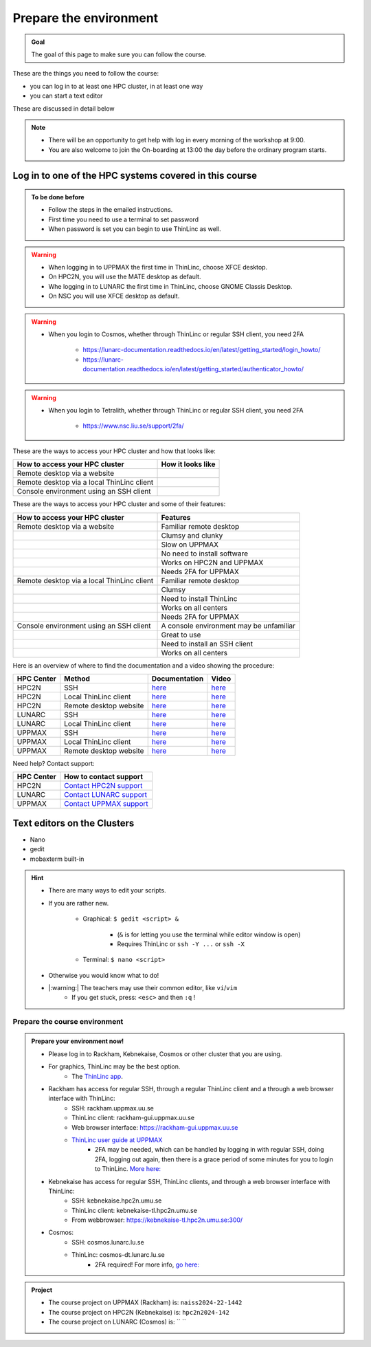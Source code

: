 Prepare the environment
=======================

.. admonition:: Goal

    The goal of this page to make sure you can follow the course.

These are the things you need to follow the course:

- you can log in to at least one HPC cluster, in at least one way
- you can start a text editor

These are discussed in detail below

.. note::

   - There will be an opportunity to get help with log in every morning of the workshop at 9:00.
   - You are also welcome to join the On-boarding at 13:00 the day before the ordinary program starts.

Log in to one of the HPC systems covered in this course
-------------------------------------------------------

.. admonition:: To be done before

   - Follow the steps in the emailed instructions.
   - First time you need to use a terminal to set password
   - When password is set you can begin to use ThinLinc as well.


.. warning::

   - When logging in to UPPMAX the first time in ThinLinc, choose XFCE desktop. 
   - On HPC2N, you will use the MATE desktop as default. 
   - Whe logging in to LUNARC the first time in ThinLinc, choose GNOME Classis Desktop.  
   - On NSC you will use XFCE desktop as default. 

.. warning::

   - When you login to Cosmos, whether through ThinLinc or regular SSH client, you need 2FA 
     
      - https://lunarc-documentation.readthedocs.io/en/latest/getting_started/login_howto/
      - https://lunarc-documentation.readthedocs.io/en/latest/getting_started/authenticator_howto/

.. warning::

   - When you login to Tetralith, whether through ThinLinc or regular SSH client, you need 2FA 

      - https://www.nsc.liu.se/support/2fa/ 

.. seealso::

   - `Log in to Rackham <http://docs.uppmax.uu.se/getting_started/login_rackham/>`_ 
   - `Log in to Kebnekaise <http://docs.uppmax.uu.se/getting_started/login_rackham/>`_ 

   - `Log in to Cosmos <https://lunarc-documentation.readthedocs.io/en/latest/getting_started/login_howto/>`_

   - `Log in to Tetralith <https://www.nsc.liu.se/support/getting-started/>`_ 

       - `Log in to Tetralith with graphical applications (scroll down for ThinLinc) <https://www.nsc.liu.se/support/graphics/>`_ 

These are the ways to access your HPC cluster and how that looks like:

+---------------------------------------------+-------------------------------------------------------------------+
| How to access your HPC cluster              | How it looks like                                                 |
+=============================================+===================================================================+
| Remote desktop via a website                | .. figure:: img/rackham_remote_desktop_via_website_480_x_270.png  |
+---------------------------------------------+-------------------------------------------------------------------+
| Remote desktop via a local ThinLinc client  | .. figure:: img/thinlinc_local_rackham_zoom.png                   |
+---------------------------------------------+-------------------------------------------------------------------+
| Console environment using an SSH client     | .. figure:: img/login_rackham_via_terminal_terminal_409_x_290.png |
+---------------------------------------------+-------------------------------------------------------------------+

These are the ways to access your HPC cluster and some of their features:

+---------------------------------------------+-------------------------------------------------------------------+
| How to access your HPC cluster              | Features                                                          |
+=============================================+===================================================================+
| Remote desktop via a website                | Familiar remote desktop                                           |
+---------------------------------------------+-------------------------------------------------------------------+
|                                             | Clumsy and clunky                                                 |
+---------------------------------------------+-------------------------------------------------------------------+
|                                             | Slow on UPPMAX                                                    |
+---------------------------------------------+-------------------------------------------------------------------+
|                                             | No need to install software                                       |
+---------------------------------------------+-------------------------------------------------------------------+
|                                             | Works on HPC2N and UPPMAX                                         |
+---------------------------------------------+-------------------------------------------------------------------+
|                                             | Needs 2FA for UPPMAX                                              |
+---------------------------------------------+-------------------------------------------------------------------+
| Remote desktop via a local ThinLinc client  | Familiar remote desktop                                           |
+---------------------------------------------+-------------------------------------------------------------------+
|                                             | Clumsy                                                            |
+---------------------------------------------+-------------------------------------------------------------------+
|                                             | Need to install ThinLinc                                          |
+---------------------------------------------+-------------------------------------------------------------------+
|                                             | Works on all centers                                              |
+---------------------------------------------+-------------------------------------------------------------------+
|                                             | Needs 2FA for UPPMAX                                              |
+---------------------------------------------+-------------------------------------------------------------------+
| Console environment using an SSH client     | A console environment may be unfamiliar                           |
+---------------------------------------------+-------------------------------------------------------------------+
|                                             | Great to use                                                      |
+---------------------------------------------+-------------------------------------------------------------------+
|                                             | Need to install an SSH client                                     |
+---------------------------------------------+-------------------------------------------------------------------+
|                                             | Works on all centers                                              |
+---------------------------------------------+-------------------------------------------------------------------+

Here is an overview of where to find the documentation and a video showing the procedure:

+------------+------------------------+--------------------------------------------------------------------------------------------------------+------------------------------------------------------------+
| HPC Center | Method                 | Documentation                                                                                          | Video                                                      |
+============+========================+========================================================================================================+============================================================+
| HPC2N      | SSH                    | `here <https://docs.hpc2n.umu.se/documentation/access/>`_                                              | `here <https://youtu.be/pIiKOKBHIeY?si=2MVHoFeAI_wQmrtN>`_ |
+------------+------------------------+--------------------------------------------------------------------------------------------------------+------------------------------------------------------------+
| HPC2N      | Local ThinLinc client  | `here <https://docs.hpc2n.umu.se/documentation/access/>`_                                              | `here <https://youtu.be/_jpj0GW9ASc?si=1k0ZnXABbhUm0px6>`_ |
+------------+------------------------+--------------------------------------------------------------------------------------------------------+------------------------------------------------------------+
| HPC2N      | Remote desktop website | `here <https://docs.hpc2n.umu.se/documentation/access/>`_                                              | `here <https://youtu.be/_O4dQn8zPaw?si=z32av8XY81WmfMAW>`_ |
+------------+------------------------+--------------------------------------------------------------------------------------------------------+------------------------------------------------------------+
| LUNARC     | SSH                    | `here <https://lunarc-documentation.readthedocs.io/en/latest/getting_started/login_howto/>`_           | `here <https://youtu.be/sMsenzWERTg>`_                     |
+------------+------------------------+--------------------------------------------------------------------------------------------------------+------------------------------------------------------------+
| LUNARC     | Local ThinLinc client  | `here <https://lunarc-documentation.readthedocs.io/en/latest/getting_started/using_hpc_desktop/>`_     | `here <https://youtu.be/wn7TgElj_Ng>`_                     |
+------------+------------------------+--------------------------------------------------------------------------------------------------------+------------------------------------------------------------+
| UPPMAX     | SSH                    | `here <https://docs.uppmax.uu.se/getting_started/login_rackham_remote_desktop_local_thinlinc_client>`_ | `here <https://youtu.be/TSVGSKyt2bQ>`_                     |
+------------+------------------------+--------------------------------------------------------------------------------------------------------+------------------------------------------------------------+
| UPPMAX     | Local ThinLinc client  | `here <https://docs.uppmax.uu.se/getting_started/login_rackham_console_password/>`_                    | `here <https://youtu.be/PqEpsn74l0g>`_                     |
+------------+------------------------+--------------------------------------------------------------------------------------------------------+------------------------------------------------------------+
| UPPMAX     | Remote desktop website | `here <https://docs.uppmax.uu.se/getting_started/login_rackham_remote_desktop_website/>`_              | `here <https://youtu.be/HQ2iuKRPabc>`_                     |
+------------+------------------------+--------------------------------------------------------------------------------------------------------+------------------------------------------------------------+

Need help? Contact support:

+------------+-----------------------------------------------------------------------+
| HPC Center | How to contact support                                                |
+============+=======================================================================+
| HPC2N      | `Contact HPC2N support <https://docs.hpc2n.umu.se/support/contact/>`_ |
+------------+------------------------+----------------------------------------------+
| LUNARC     | `Contact LUNARC support <https://www.lunarc.lu.se/getting-help/>`_    |
+------------+------------------------+----------------------------------------------+
| UPPMAX     | `Contact UPPMAX support <https://docs.uppmax.uu.se/support/>`_        |
+------------+------------------------+----------------------------------------------+

.. keypoints::

   - When you log in from your local computer you will always arrive at a login node with limited resources. 
       - You reach the calculations nodes from within the login node (See  Submitting jobs section)
   - You reach UPPMAX/HPC2N/LUNARC clusters either using a terminal client or Thinlinc
   - Graphics are included in Thinlinc and from terminal if you have enabled X11.
   - Which client to use?
       - Graphics and easy to use
       - ThinLinc
   - Best integrated systems
       - Visual Studio Code has several extensions (remote, SCP, programming IDE:s)
       - Windows: MobaXterm is somewhat easier to use.

Text editors on the Clusters
----------------------------
- Nano
- gedit
- mobaxterm built-in

.. seealso::

   - http://docs.uppmax.uu.se/software/text_editors/
   - https://docs.hpc2n.umu.se/tutorials/linuxguide/#editors 

.. hint::

   - There are many ways to edit your scripts.
   - If you are rather new.

      - Graphical: ``$ gedit <script> &`` 
   
         - (``&`` is for letting you use the terminal while editor window is open)

         - Requires ThinLinc or ``ssh -Y ...`` or ``ssh -X``

      - Terminal: ``$ nano <script>``

   - Otherwise you would know what to do!
   - |:warning:| The teachers may use their common editor, like ``vi``/``vim``
      - If you get stuck, press: ``<esc>`` and then ``:q`` !
 

.. demo::

   - Let's make a script with the name ``example.py``  

   .. code-block:: console

      $ nano example.py

   - Insert the following text

   .. code-block:: python

      # This program prints Hello, world!
      print('Hello, world!')

   - Save and exit. In nano: ``<ctrl>+O``, ``<ctrl>+X``

   You can run a python script in the shell like this:

   .. code-block:: console

      $ python example.py
      # or 
      $ python3 example.py

Prepare the course environment
##############################


.. admonition:: Prepare your environment now!
  
   - Please log in to Rackham, Kebnekaise, Cosmos or other cluster that you are using.
   - For graphics, ThinLinc may be the best option.
      - The `ThinLinc app <https://www.cendio.com/thinlinc/download/>`_.
   - Rackham has access for regular SSH, through a regular ThinLinc client and a through a web browser interface with ThinLinc: 
       - SSH: rackham.uppmax.uu.se  
       - ThinLinc client: rackham-gui.uppmax.uu.se 
       - Web browser interface: https://rackham-gui.uppmax.uu.se
       - `ThinLinc user guide at UPPMAX <http://docs.uppmax.uu.se/cluster_guides/thinlinc/>`_
           - 2FA may be needed, which can be handled by logging in with regular SSH, doing 2FA, logging out again, then there is a grace period of some minutes for you to login to ThinLinc. `More here: <https://www.uu.se/en/centre/uppmax/get-started/2-factor>`_
   - Kebnekaise has access for regular SSH, ThinLinc clients, and through a web browser interface with ThinLinc: 
       - SSH: kebnekaise.hpc2n.umu.se 
       - ThinLinc client: kebnekaise-tl.hpc2n.umu.se 
       - From webbrowser: https://kebnekaise-tl.hpc2n.umu.se:300/ 
   - Cosmos: 
       - SSH: cosmos.lunarc.lu.se 
       - ThinLinc: cosmos-dt.lunarc.lu.se 
           - 2FA required! For more info, `go here: <https://lunarc-documentation.readthedocs.io/en/latest/getting_started/login_howto/>`_ 

.. admonition:: Project

    - The course project on UPPMAX (Rackham) is: ``naiss2024-22-1442``
    - The course project on HPC2N (Kebnekaise) is: ``hpc2n2024-142``
    - The course project on LUNARC (Cosmos) is: `` ``


    
.. tabs::

   .. tab:: UPPMAX

      - Rackham: ``ssh <user>@rackham.uppmax.uu.se``       
      - Rackham through ThinLinc, 
       
         - use the App with
             - address: ``rackham-gui.uppmax.uu.se``  NB: leave out the ``https://www.``!
             - user: ``<username-at-uppmax>``  NB: leave out the ``https://www.``!
         - or go to <https://rackham-gui.uppmax.uu.se>

           - here, you'll need two factor authentication.
          
      - Create a working directory where you can code along. We recommend creating it under the course project storage directory
   
         - Example. If your username is "mrspock" and you are at UPPMAX, then we recommend you to create a user folder in the project folder of the course and step into that: 

         - ``cd /proj/hpc-python-fall``
         - ``mkdir mrspock``
         - ``cd mrspock``

   .. tab:: HPC2N

      - Kebnekaise: ``<user>@kebnekaise.hpc2n.umu.se``     
      - Kebnekaise through ThinLinc, use the client and put
        
         - as server: ``kebnekaise-tl.hpc2n.umu.se`` 
         - as user: ``<username-at-HPC2N>`` NOTE: Leave out the ``@hpc2n.umu.se``
      - Create a working directory where you can code along. We recommend creating it under the course project storage directory
   
      - Example. If your username is bbrydsoe and you are at HPC2N, then we recommend you create this folder: 
     
          - ``/proj/nobackup/hpc-python-fall-hpc2n/bbrydsoe``

   .. tab:: LUNARC 

      - Cosmos with SSH: ``cosmos.lunarc.lu.se``
      - Cosmos through ThinLinc: ``cosmos-dt.lunarc.lu.se``

          - as server: ``cosmos-dt.lunarc.lu.se``
          - as user: ``<username-at-lunarc>`` NOTE: leave out the ``@lunarc.lu.se`` 

      - Create a working directory where you can code along.     


